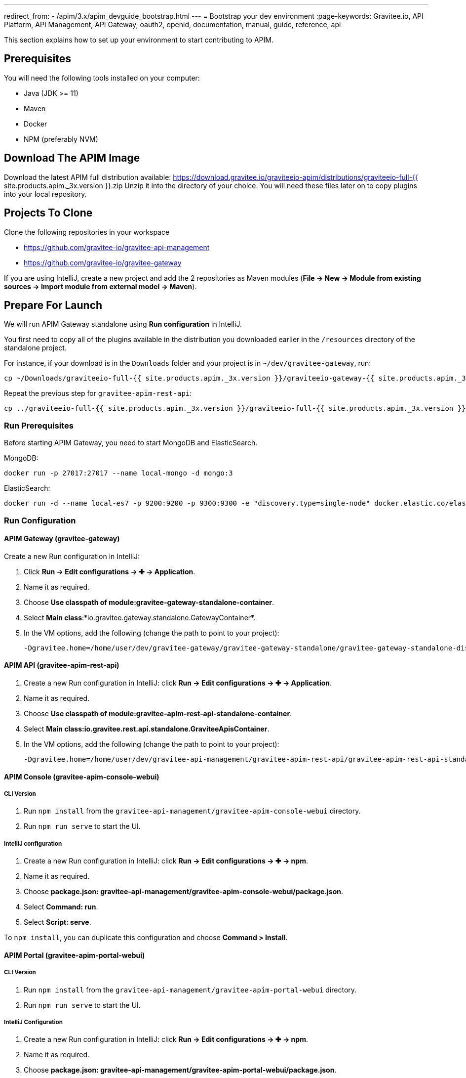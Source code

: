 ---
redirect_from:
  - /apim/3.x/apim_devguide_bootstrap.html
---
= Bootstrap your dev environment
:page-keywords: Gravitee.io, API Platform, API Management, API Gateway, oauth2, openid, documentation, manual, guide, reference, api

This section explains how to set up your environment to start contributing to APIM.

== Prerequisites

You will need the following tools installed on your computer:

* Java (JDK >= 11)
* Maven
* Docker
* NPM (preferably NVM)

== Download The APIM Image

Download the latest APIM full distribution available: https://download.gravitee.io/graviteeio-apim/distributions/graviteeio-full-{{ site.products.apim._3x.version }}.zip
Unzip it into the directory of your choice. You will need these files later on to copy plugins into your local repository.

== Projects To Clone

Clone the following repositories in your workspace

* https://github.com/gravitee-io/gravitee-api-management
* https://github.com/gravitee-io/gravitee-gateway

If you are using IntelliJ, create a new project and add the 2 repositories as Maven modules (*File -> New -> Module from existing sources -> Import module from external model -> Maven*).

== Prepare For Launch

We will run APIM Gateway standalone using *Run configuration* in IntelliJ.

You first need to copy all of the plugins available in the distribution you downloaded earlier in the `/resources` directory of the standalone project.

For instance, if your download is in the `Downloads` folder and your project is in `~/dev/gravitee-gateway`, run:
```
cp ~/Downloads/graviteeio-full-{{ site.products.apim._3x.version }}/graviteeio-gateway-{{ site.products.apim._3x.version }}/plugins/* ~/dev/gravitee-gateway/gravitee-gateway-standalone/gravitee-gateway-standalone-distribution/src/main/resources/plugins
```

Repeat the previous step for `gravitee-apim-rest-api`:
```
cp ../graviteeio-full-{{ site.products.apim._3x.version }}/graviteeio-full-{{ site.products.apim._3x.version }}/graviteeio-apim-rest-api-{{ site.products.apim._3x.version }}/plugins/* ./gravitee-api-management/gravitee-apim-rest-api/gravitee-apim-rest-api-standalone/gravitee-apim-rest-api-standalone-distribution/src/main/resources/plugins
```

=== Run Prerequisites

Before starting APIM Gateway, you need to start MongoDB and ElasticSearch.

MongoDB:

```
docker run -p 27017:27017 --name local-mongo -d mongo:3
```

ElasticSearch:

```
docker run -d --name local-es7 -p 9200:9200 -p 9300:9300 -e "discovery.type=single-node" docker.elastic.co/elasticsearch/elasticsearch:7.7.0
```

=== Run Configuration

==== APIM Gateway (gravitee-gateway)

Create a new Run configuration in IntelliJ:

. Click *Run -> Edit configurations -> ✚ -> Application*.
. Name it as required.
. Choose *Use classpath of module:gravitee-gateway-standalone-container*.
. Select *Main class*:*io.gravitee.gateway.standalone.GatewayContainer*.
. In the VM options, add the following (change the path to point to your project):
+
```
-Dgravitee.home=/home/user/dev/gravitee-gateway/gravitee-gateway-standalone/gravitee-gateway-standalone-distribution/src/main/resources
```

==== APIM API (gravitee-apim-rest-api)

. Create a new Run configuration in IntelliJ: click *Run -> Edit configurations -> ✚ -> Application*.
. Name it as required.
. Choose *Use classpath of module:gravitee-apim-rest-api-standalone-container*.
. Select *Main class:io.gravitee.rest.api.standalone.GraviteeApisContainer*.
. In the VM options, add the following (change the path to point to your project):
+
```
-Dgravitee.home=/home/user/dev/gravitee-api-management/gravitee-apim-rest-api/gravitee-apim-rest-api-standalone/gravitee-apim-rest-api-standalone-distribution/src/main/resources
```


==== APIM Console (gravitee-apim-console-webui)

===== CLI Version

. Run `npm install` from the `gravitee-api-management/gravitee-apim-console-webui` directory.
. Run `npm run serve` to start the UI.

===== IntelliJ configuration


. Create a new Run configuration in IntelliJ: click *Run -> Edit configurations -> ✚ -> npm*.
. Name it as required.
. Choose *package.json: gravitee-api-management/gravitee-apim-console-webui/package.json*.
. Select *Command: run*.
. Select *Script: serve*.

To `npm install`, you can duplicate this configuration and choose *Command > Install*.

==== APIM Portal (gravitee-apim-portal-webui)

===== CLI Version

. Run `npm install` from the `gravitee-api-management/gravitee-apim-portal-webui` directory.
. Run `npm run serve` to start the UI.

===== IntelliJ Configuration

. Create a new Run configuration in IntelliJ: click *Run -> Edit configurations -> ✚ -> npm*.
. Name it as required.
. Choose *package.json: gravitee-api-management/gravitee-apim-portal-webui/package.json*.
. Select *Command: run*.
. Select *Script: serve*.

To `npm install`, you can duplicate this configuration and choose *Command > Install*.
